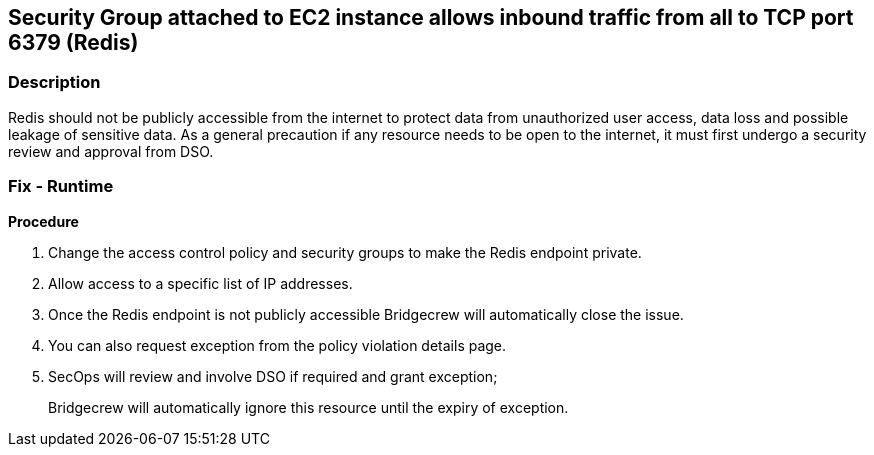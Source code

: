 == Security Group attached to EC2 instance allows inbound traffic from all to TCP port 6379 (Redis)


=== Description 


Redis should not be publicly accessible from the internet to protect data from unauthorized user access, data loss and possible leakage of sensitive data.
As a general precaution if any resource needs to be open to the internet, it must first undergo a security review and approval from DSO.

=== Fix - Runtime


*Procedure* 



. Change the access control policy and security groups to make the Redis endpoint private.

. Allow access to a specific list of IP addresses.

. Once the Redis endpoint is not publicly accessible Bridgecrew will automatically close the issue.

. You can also request exception from the policy violation details page.

. SecOps will review and involve DSO if required and grant exception;
+
Bridgecrew will automatically ignore this resource until the expiry of exception.
